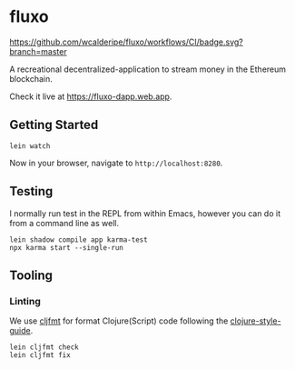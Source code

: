 * fluxo

[[https://github.com/wcalderipe/fluxo/workflows/CI/badge.svg?branch=master]]

A recreational decentralized-application to stream money in the Ethereum blockchain.

Check it live at https://fluxo-dapp.web.app.

** Getting Started

   #+begin_src shell
     lein watch
   #+end_src

   Now in your browser, navigate to =http://localhost:8280=.

** Testing

   I normally run test in the REPL from within Emacs, however you can do it from
   a command line as well.

   #+begin_src shell
     lein shadow compile app karma-test
     npx karma start --single-run
   #+end_src

** Tooling

*** Linting

    We use [[https://github.com/weavejester/cljfmt][cljfmt]] for format Clojure(Script) code following the
    [[https://github.com/bbatsov/clojure-style-guide][clojure-style-guide]].

    #+begin_src shell
      lein cljfmt check
      lein cljfmt fix
    #+end_src
